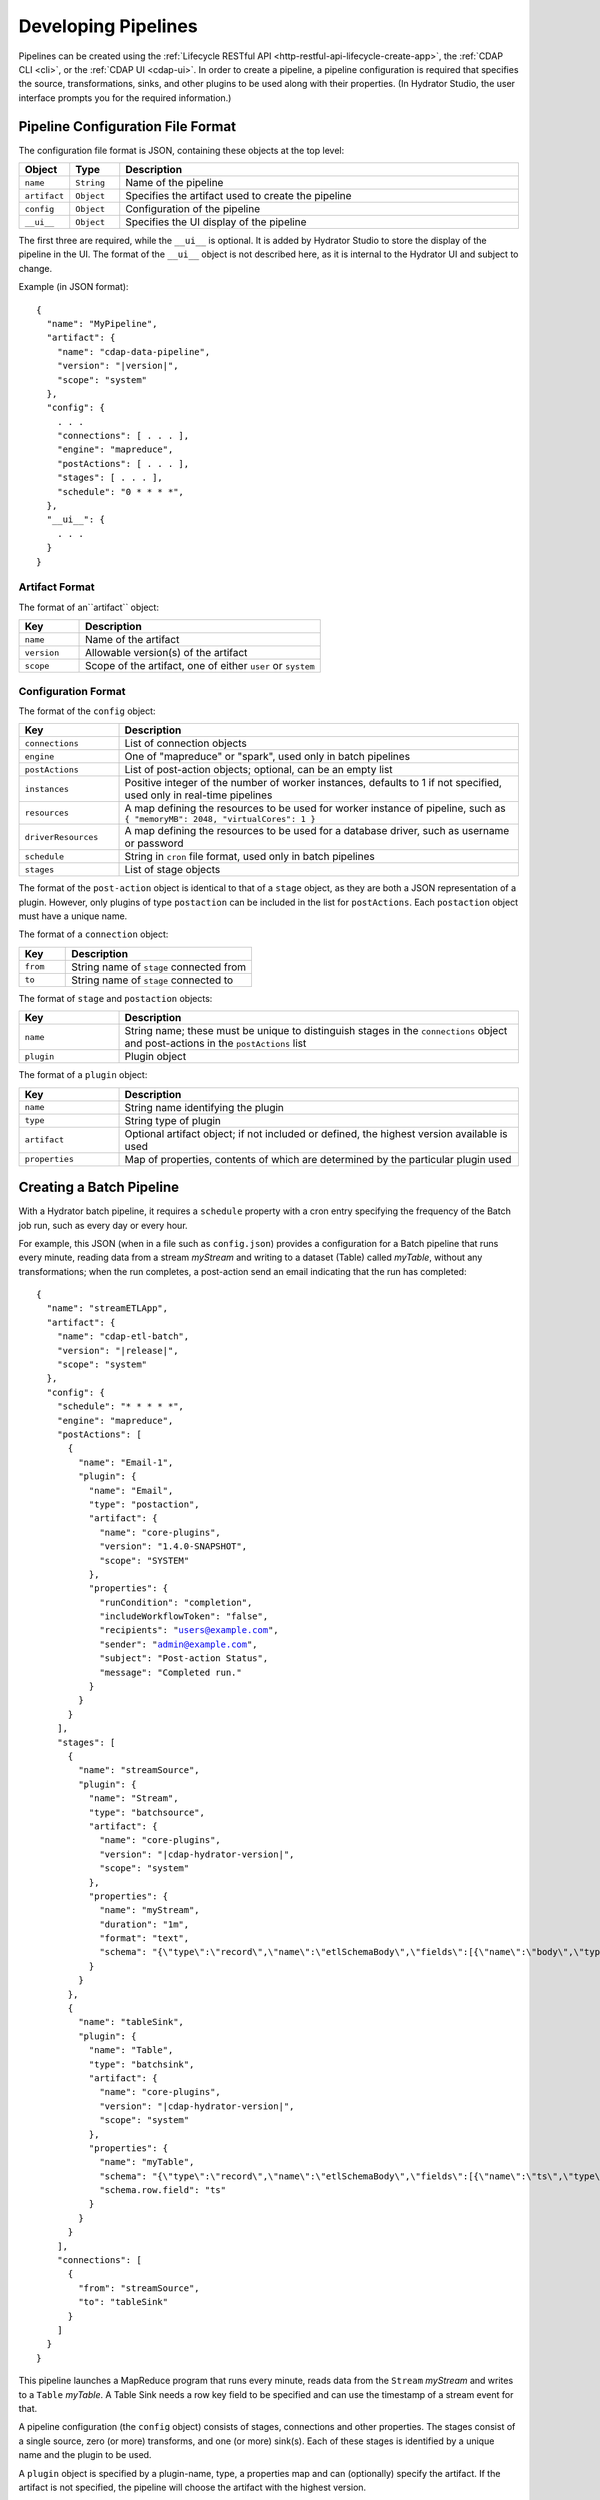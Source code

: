 .. meta::
    :author: Cask Data, Inc.
    :copyright: Copyright © 2016 Cask Data, Inc.

.. _cask-hydrator-developing-pipelines:

====================
Developing Pipelines
====================

.. highlight:: console

Pipelines can be created using the :ref:`Lifecycle RESTful API
<http-restful-api-lifecycle-create-app>`, the :ref:`CDAP CLI <cli>`, or the :ref:`CDAP UI
<cdap-ui>`. In order to create a pipeline, a pipeline configuration is required that
specifies the source, transformations, sinks, and other plugins to be used along with
their properties.  (In Hydrator Studio, the user interface prompts you for the required
information.)


.. _hydrator-developing-pipelines-configuration-file-format:

Pipeline Configuration File Format
==================================
The configuration file format is JSON, containing these objects at the top level:

.. list-table::
   :widths: 10 10 80
   :header-rows: 1

   * - Object
     - Type
     - Description
   * - ``name``
     - ``String``
     - Name of the pipeline
   * - ``artifact``
     - ``Object``
     - Specifies the artifact used to create the pipeline
   * - ``config``
     - ``Object``
     - Configuration of the pipeline
   * - ``__ui__``
     - ``Object``
     - Specifies the UI display of the pipeline

The first three are required, while the ``__ui__`` is optional. It is added by Hydrator
Studio to store the display of the pipeline in the UI. The format of the ``__ui__`` object
is not described here, as it is internal to the Hydrator UI and subject to change.

Example (in JSON format):

.. container:: highlight

  .. parsed-literal::

    {
      "name": "MyPipeline",
      "artifact": {
        "name": "cdap-data-pipeline",
        "version": "|version|",
        "scope": "system"
      },
      "config": {
        . . .
        "connections": [ . . . ],
        "engine": "mapreduce",
        "postActions": [ . . . ],
        "stages": [ . . . ],
        "schedule": "0 \* \* \* \*",
      },
      "__ui__": {
        . . .
      }
    }


Artifact Format
---------------
The format of an``artifact`` object:

.. list-table::
   :widths: 20 80
   :header-rows: 1

   * - Key
     - Description
   * - ``name``
     - Name of the artifact
   * - ``version``
     - Allowable version(s) of the artifact
   * - ``scope``
     - Scope of the artifact, one of either ``user`` or ``system``


Configuration Format
--------------------
The format of the ``config`` object:

.. list-table::
   :widths: 20 80
   :header-rows: 1

   * - Key
     - Description
   * - ``connections``
     - List of connection objects
   * - ``engine``
     - One of "mapreduce" or "spark", used only in batch pipelines
   * - ``postActions``
     - List of post-action objects; optional, can be an empty list
   * - ``instances``
     - Positive integer of the number of worker instances, defaults to 1 if not specified,
       used only in real-time pipelines
       
   * - ``resources``
     - A map defining the resources to be used for worker instance of pipeline, such as
       ``{ "memoryMB": 2048, "virtualCores": 1 }``

   * - ``driverResources``
     - A map defining the resources to be used for a database driver, such as username or password      
       
       
   * - ``schedule``
     - String in ``cron`` file format, used only in batch pipelines
   * - ``stages``
     - List of stage objects

The format of the ``post-action`` object is identical to that of a ``stage`` object, as
they are both a JSON representation of a plugin. However, only plugins of type
``postaction`` can be included in the list for ``postActions``. Each ``postaction`` object
must have a unique name.

The format of a ``connection`` object:

.. list-table::
   :widths: 20 80
   :header-rows: 1

   * - Key
     - Description
   * - ``from``
     - String name of ``stage`` connected from
   * - ``to``
     - String name of ``stage`` connected to

The format of ``stage`` and ``postaction`` objects:

.. list-table::
   :widths: 20 80
   :header-rows: 1

   * - Key
     - Description
   * - ``name``
     - String name; these must be unique to distinguish stages in the ``connections`` object and
       post-actions in the ``postActions`` list
   * - ``plugin``
     - Plugin object

The format of a ``plugin`` object:

.. list-table::
   :widths: 20 80
   :header-rows: 1

   * - Key
     - Description
   * - ``name``
     - String name identifying the plugin
   * - ``type``
     - String type of plugin
   * - ``artifact``
     - Optional artifact object; if not included or defined, the highest version available is used
   * - ``properties``
     - Map of properties, contents of which are determined by the particular plugin used


.. _hydrator-developing-pipelines-creating-batch:

Creating a Batch Pipeline
=========================
With a Hydrator batch pipeline, it requires a ``schedule`` property with a cron entry
specifying the frequency of the Batch job run, such as every day or every hour.

For example, this JSON (when in a file such as ``config.json``) provides a
configuration for a Batch pipeline that runs every minute, reading data from a stream
*myStream* and writing to a dataset (Table) called *myTable*, without any transformations;
when the run completes, a post-action send an email indicating that the run has completed:

.. container:: highlight

  .. parsed-literal::
  
    {
      "name": "streamETLApp",
      "artifact": {
        "name": "cdap-etl-batch",
        "version": "|release|",
        "scope": "system"
      },
      "config": {
        "schedule": "\* \* \* \* \*",
        "engine": "mapreduce",
        "postActions": [
          {
            "name": "Email-1",
            "plugin": {
              "name": "Email",
              "type": "postaction",
              "artifact": {
                "name": "core-plugins",
                "version": "1.4.0-SNAPSHOT",
                "scope": "SYSTEM"
              },
              "properties": {
                "runCondition": "completion",
                "includeWorkflowToken": "false",
                "recipients": "users@example.com",
                "sender": "admin@example.com",
                "subject": "Post-action Status",
                "message": "Completed run."
              }
            }
          }
        ],
        "stages": [
          {
            "name": "streamSource",
            "plugin": {
              "name": "Stream",
              "type": "batchsource",
              "artifact": {
                "name": "core-plugins",
                "version": "|cdap-hydrator-version|",
                "scope": "system"
              },
              "properties": {
                "name": "myStream",
                "duration": "1m",
                "format": "text",
                "schema": "{\\"type\\":\\"record\\",\\"name\\":\\"etlSchemaBody\\",\\"fields\\":[{\\"name\\":\\"body\\",\\"type\\":\\"string\\"}]}"
              }
            }
          },
          {
            "name": "tableSink",
            "plugin": {
              "name": "Table",
              "type": "batchsink",
              "artifact": {
                "name": "core-plugins",
                "version": "|cdap-hydrator-version|",
                "scope": "system"
              },              
              "properties": {
                "name": "myTable",
                "schema": "{\\"type\\":\\"record\\",\\"name\\":\\"etlSchemaBody\\",\\"fields\\":[{\\"name\\":\\"ts\\",\\"type\\":\\"long\\"},{\\"name\\":\\"body\\",\\"type\\":\\"string\\"}]}",
                "schema.row.field": "ts"
              }
            }
          }
        ],
        "connections": [
          {
            "from": "streamSource",
            "to": "tableSink"
          }
        ]
      }
    }

This pipeline launches a MapReduce program that runs every minute, reads data from the
``Stream`` *myStream* and writes to a ``Table`` *myTable*. A Table Sink needs a row key field to
be specified and can use the timestamp of a stream event for that.

A pipeline configuration (the ``config`` object) consists of stages, connections and other
properties. The stages consist of a single source, zero (or more) transforms, and one (or
more) sink(s). Each of these stages is identified by a unique name and the plugin to be used.

A ``plugin`` object is specified by a plugin-name, type, a properties map and can (optionally) specify the artifact.
If the artifact is not specified, the pipeline will choose the artifact with the highest version.

The connections field in the configuration defines the connections between the stages, using the 
unique names of the stages. The pipeline defined by these connections must be a directed acyclic graph (or DAG).

To create this pipeline, called *streamETLApp*, you can use either the HTTP RESTful API or the CDAP CLI.

- Using the :ref:`Lifecycle RESTful API <http-restful-api-lifecycle-create-app>`:

  .. tabbed-parsed-literal::

    $ curl -w"\n" -X PUT localhost:10000/v3/namespaces/default/apps/streamETLApp \
        -H "Content-Type: application/json" -d @config.json
        
    Deploy Complete

- Using the :ref:`CDAP CLI <cli>`:

  .. tabbed-parsed-literal::

    $ cdap-cli.sh create app streamETLApp cdap-etl-batch |release| system <path-to-config.json>
    
    Successfully created application

where ``config.json`` is the file that contains the pipeline configuration shown above.

.. _hydrator-developing-pipelines-creating-real-time:

Creating a Real-Time Pipeline
=============================
To create a real-time pipeline that reads from a source such as Twitter and writes to a
stream after performing a projection transformation, you can use a configuration such as:

.. container:: highlight

  .. parsed-literal::
  
    {
      "name": "twitterToStream",
      "artifact": {
        "name": "cdap-etl-realtime",
        "version": "|release|",
        "scope": "system"
      },
      "config": {
        "instances": 1,
        "postActions": [],
        "stages": [
          {
            "name": "twitterSource",
            "plugin": {
              "name": "Twitter",
              "type": "realtimesource",
              "artifact": {
                "name": "core-plugins",
                "version": "|cdap-hydrator-version|",
                "scope": "system"
              },
              "properties": {
                "referenceName": "xxx",
                "AccessToken": "xxx",
                "AccessTokenSecret": "xxx",
                "ConsumerKey": "xxx",
                "ConsumerSecret": "xxx"
              }
            }
          },
          {
            "name": "dropProjector",
            "plugin": {
              "name": "Projection",
              "type": "transform",
              "artifact": {
                "name": "core-plugins",
                "version": "|cdap-hydrator-version|",
                "scope": "system"
              },
              "properties": {
                "drop": "lang,time,favCount,source,geoLat,geoLong,isRetweet",
                "rename": "message:tweet,rtCount:retCount"
              }
            }
          },
          {
            "name": "streamSink",
            "plugin": {
              "name": "Stream",
              "type": "realtimesink",
              "artifact": {
                "name": "core-plugins",
                "version": "|cdap-hydrator-version|",
                "scope": "system"
              },              
              "properties": {
                "name": "twitterStream",
                "body.field": "tweet"
              }
            }
          }
        ],
        "connections": [
          {
            "from": "twitterSource",
            "to": "dropProjector"
          },
          {
            "from": "dropProjector",
            "to": "streamSink"
          }
        ]
      }
    }

A Hydrator real-time pipeline expects an instance property that will create *N* instances
of the worker that runs concurrently. In Standalone CDAP mode, this is implemented as
multiple threads; in Distributed CDAP mode, it will create different YARN containers. The
number of worker instances of a real-time pipeline should not (in general) be changed
during runtime. If the number of instances needs to be changed, the worker must first be
stopped, and then the pipeline configuration can be updated to the new number of instances.

The ``instances`` property value needs to be greater than zero. Note that the ``instance``
property replaces the ``schedule`` property of a Hydrator batch pipeline.

In the example code above, we will use a *ProjectionTransform* (a type of Transform) to drop and rename selected 
columns in the incoming data. A *StreamSink* in the final step needs a data field property (``body.field``)
that it will use as the content for the data to be written.


Non-linear Executions in Pipelines
==================================
Hydrator supports directed acyclic graphs in pipelines, which allows for the non-linear
execution of pipeline stages.

Fork in Pipeline
----------------
In this example, a pipeline reads from the stream ``purchaseStats``. It writes the stream events
to the table ``replicaTable``, while at the same time it writes just the ``userIds`` to the ``usersTable``
when a user's purchase price is greater than 1000. This filtering logic is applied by using an included script
in the step ``spendingUsersScript``:

.. image:: /_images/forkInPipeline.png
   :width: 6in
   :align: center

.. container:: highlight

  .. parsed-literal::

    {
      "name": "forkedPipeline",
      "artifact": {
        "name": "cdap-etl-batch",
        "version": "|release|",
        "scope": "SYSTEM"
      },
      "config": {
        "schedule": "\* \* \* \* \*",
        "engine": "mapreduce",
        "postActions": [],
        "stages": [
          {
            "name": "purchaseStats",
            "plugin": {
              "name": "Stream",
              "type": "batchsource",
              "artifact": {
                "name": "core-plugins",
                "version": "|cdap-hydrator-version|",
                "scope": "SYSTEM"
              },
              "properties": {
                "name": "testStream",
                "duration": "1d",
                "format": "csv",
                "schema": "{\\"type\\":\\"record\\",\\"name\\":\\"etlSchemaBody\\",\\"fields\\":[{\\"name\\":\\"userId\\",\\"type\\":\\"string\\"},{\\"name\\":\\"purchaseItem\\",\\"type\\":\\"string\\"},{\\"name\\":\\"purchasePrice\\",\\"type\\":\\"long\\"}]}"
              }
            }
          },
          {
            "name": "replicaTable",
            "plugin": {
              "name": "Table",
              "type": "batchsink",
              "artifact": {
                "name": "core-plugins",
                "version": "|cdap-hydrator-version|",
                "scope": "SYSTEM"
              },
              "properties": {
                "name": "replicaTable",
                "schema": "{\\"type\\":\\"record\\",\\"name\\":\\"etlSchemaBody\\",\\"fields\\":[{\\"name\\":\\"userId\\",\\"type\\":\\"string\\"},{\\"name\\":\\"purchaseItem\\",\\"type\\":\\"string\\"},{\\"name\\":\\"purchasePrice\\",\\"type\\":\\"long\\"}]}",
                "schema.row.field": "userId"
              }
            }
          },
          {
            "name": "usersTable",
            "plugin": {
              "name": "Table",
              "type": "batchsink",
              "artifact": {
                "name": "core-plugins",
                "version": "|cdap-hydrator-version|",
                "scope": "SYSTEM"
              },
              "properties": {
                "name": "targetCustomers",
                "schema": "{\\"type\\":\\"record\\",\\"name\\":\\"etlSchemaBody\\",\\"fields\\":[{\\"name\\":\\"userId\\",\\"type\\":\\"string\\"}]}",
                "schema.row.field": "userId"
              }
            }
          },
          {
            "name": "spendingUsersScript",
            "plugin": {
              "name": "ScriptFilter",
              "type": "transform",
              "artifact": {
                "name": "core-plugins",
                "version": "|cdap-hydrator-version|",
                "scope": "SYSTEM"
              },
              "properties": {
                "script": "function shouldFilter(input, context) {\\n  return (input.purchasePrice <= 1000);\\n}"
              }
            }
          }
        ],
       "connections": [
          {
            "from": "purchaseStats",
            "to": "replicaTable"
          },
          {
            "from": "purchaseStats",
            "to": "spendingUsersScript"
          },
          {
            "from": "spendingUsersScript",
            "to": "usersTable"
          }
        ]
      }
    }

Pipeline connections can be configured to fork from a stage, with the output of the stage
sent to two or more configured stages; in the above example, the output record from
``purchaseStats`` will be sent to both ``replicaTable`` and ``spendingUsersScript`` stages.

Merging Stages in Pipeline
--------------------------
Forked transform stages can merge together at a transform or a sink stage.

A merge does not join, or modify records in any way. It simply means that multiple stages can write to the same stage.
The only requirement is that all stages must output records of the same schema to the merging stage. Note that
the order of records sent from the forked stages to the merging stage will not be defined.

In this next example, ``purchaseStream`` has purchase data with fields ``userid``, ``item``, ``count``, and ``price``.
The stream events source stage ``purchaseStream`` forks, and records are sent to both of the
transforms ``userRewards`` and ``itemRewards``.

The ``userRewards`` transform script looks up valued customers in the table ``hvCustomers``,
to check if ``userid`` is a valued customer and assigns higher rewards if they are.
After calculating the rewards, this transform sends an output record in the format ``userid(string), rewards(double)``.

The ``itemRewards`` transform script awards higher rewards for bulk purchases and sends output records in the 
same format, ``userid(string), rewards(double)``.

The rewards records are merged at the sink ``rewardsSink``; note that the incoming schema from the transforms
``userRewards`` and ``itemRewards`` are the same, and that the order of received records will vary.

.. image:: /_images/mergeInPipeline.png
   :width: 8in
   :align: center

.. container:: highlight

  .. parsed-literal::
  
    {
      "name": "mergedPipeline",
      "artifact": {
          "name": "cdap-etl-batch",
          "version": "|release|",
          "scope": "SYSTEM"
      },
      "config": {
        "schedule": "\* \* \* \* \*",
        "engine": "mapreduce",
        "postActions": [],
        "stages": [

          {
          "name": "purchaseStream",
          "plugin": {
            "name": "Stream",
            "properties": {
              "format": "csv",
              "schema": "{
                \"type\":\"record\",
                \"name\":\"etlSchemaBody\",
                \"fields\":[
                  {\"name\":\"userid\",\"type\":\"string\"},
                  {\"name\":\"item\",\"type\":\"string\"},
                  {\"name\":\"count\",\"type\":\"int\"},
                  {\"name\":\"price\",\"type\":\"long\"}
                ]
              }",
              "name": "purchases",
              "duration": "1d"
            }
          }
        },
        "sinks": [
          {
            "name": "rewardsSink",
            "plugin": {
              "name": "TPFSAvro",
              "properties": {
                "schema": "{
                  \"type\":\"record\",
                  \"name\":\"etlSchemaBody\",
                  \"fields\":[
                    {\"name\":\"userid\",\"type\":\"string\"},
                    {\"name\":\"rewards\",\"type\":\"double\"}
                  ]
                }"
              }
            }
          }
        ],
        "transforms": [
          {
            "name": "userRewards",
            "plugin": {
              "name": "Script",
              "properties": {
                "script": "function transform(input, context) {
                  var rewards = 5;
                  if (context.getLookup('hvCustomers').lookup(input.userid) !== null) {
                    context.getLogger().info(\"user \" + input.userid + \" is a valued customer\");
                    rewards = 100;
                  } else {
                    context.getLogger().info(\"user \" + input.userid + \" is not a valued customer\");
                  }
                  return {'userid': input.userid, 'rewards': rewards};
                }",
                "schema": "{
                  \"type\":\"record\",
                  \"name\":\"etlSchemaBody\",
                  \"fields\":[
                    {\"name\":\"userid\",\"type\":\"string\"},
                    {\"name\":\"rewards\",\"type\":\"double\"}
                  ]
                }",
                "lookup": "{\"tables\":{\"hvCustomers\":{\"type\":\"DATASET\",\"datasetProperties\":{}}}}"
              }
            }
          },
          {
            "name": "itemRewards",
            "plugin": {
              "name": "Script",
              "properties": {
                "script": "function transform(input, context) {
                  var rewards = 5;
                  if (input.count > 20) {
                    rewards = 50;
                  }
                  return {'userid':input.userid, 'rewards':rewards};
                }",
                "schema": "{
                  \"type\":\"record\",
                  \"name\":\"etlSchemaBody\",
                  \"fields\":[
                    {\"name\":\"userid\",\"type\":\"string\"},
                    {\"name\":\"rewards\",\"type\":\"double\"}
                  ]
                }"
              }
            }
          }
        ],
        "connections": [
          {
            "from": "purchaseStream",
            "to": "userRewards"
          },
          {
            "from": "userRewards",
            "to": "rewardsSink"
          },
          {
            "from": "purchaseStream",
            "to": "itemRewards"
          },
          {
            "from": "itemRewards",
            "to": "rewardsSink"
          }
        ],
        "comments": [],
        "schedule": "\* \* \* \* \*",
        "engine": "mapreduce"
      }
    }

Sample Pipeline Configurations
==============================

Database Source and Sink
------------------------
Sample configuration for using a Database Source and a Database Sink:

.. container:: highlight

  .. parsed-literal::
  
    {
      "artifact": {
        "name": "cdap-etl-batch",
        "version": "|version|",
        "scope": "system"
      },
      "config": {
        "schedule": "\* \* \* \* \*",
        "source": {
          "name": "databaseSource",
          "plugin": {
            "name": "Database",
            "properties": {
              "importQuery": "select id,name,age from my_table",
              "countQuery": "select count(id) from my_table",
              "connectionString": "\jdbc:mysql://localhost:3306/test",
              "tableName": "src_table",
              "user": "my_user",
              "password": "my_password",
              "jdbcPluginName": "jdbc_plugin_name_defined_in_jdbc_plugin_json_config",
              "jdbcPluginType": "jdbc_plugin_type_defined_in_jdbc_plugin_json_config"
            }
          }
        },
        "sinks": [
          {
            "name": "databaseSink",
            "plugin": {
              "name": "Database",
              "properties": {
                "columns": "id,name,age",
                "connectionString": "\jdbc:mysql://localhost:3306/test",
                "tableName": "dest_table",
                "user": "my_user",
                "password": "my_password",
                "jdbcPluginName": "jdbc_plugin_name_defined_in_jdbc_plugin_json_config",
                "jdbcPluginType": "jdbc_plugin_type_defined_in_jdbc_plugin_json_config"
              }
            }
          }
        ],
        "transforms": [ ],
        "connections": [
          {
            "from": "databaseSource",
            "to": "databaseSink"
          }
        ]
      }
    }
  
Kafka
-----
A Kafka cluster needs to be setup, and certain minimum properties specified when
creating the source:

.. container:: highlight

  .. parsed-literal::
  
    {
      "artifact": {
        "name": "cdap-etl-realtime",
        "version": "|version|",
        "scope": "system"
      },
      "config": {
        "instances": 1,
        "source": {
          "name": "kafkaSource",
          "plugin": {
            "name": "Kafka",
            "properties": {
              "kafka.partitions": "1",
              "kafka.topic": "test",
              "kafka.brokers": "localhost:9092"
            }
          }
        },
        "sinks": [
          {
            "name": "streamSink",
            "plugin": {
              "name": "Stream",
              "properties": {
                "name": "myStream",
                "body.field": "message"
              }
            }
          }
        ],
        "transforms": [ ],
        "connections": [
          {
            "from": "kafkaSource",
            "to": "streamSink"
          }
        ]
      }
    }


Prebuilt JARs
-------------
In a case where you'd like to use prebuilt third-party JARs (such as a
JDBC driver) as a plugin, please refer to the section on :ref:`Using Third-Party Jars
<cdap-apps-third-party-jars>`. 
